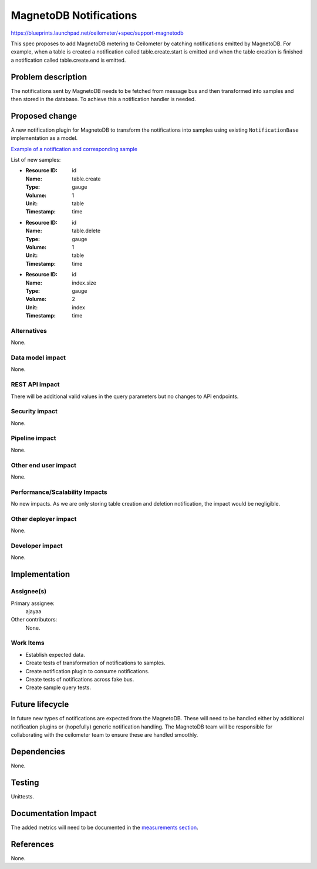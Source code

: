 ..
 This work is licensed under a Creative Commons Attribution 3.0 Unported
 License.

 http://creativecommons.org/licenses/by/3.0/legalcode

=======================
MagnetoDB Notifications
=======================

https://blueprints.launchpad.net/ceilometer/+spec/support-magnetodb

This spec proposes to add MagnetoDB metering to Ceilometer by catching
notifications emitted by MagnetoDB. For example, when a table is created a
notification called table.create.start is emitted and when the table creation
is finished a notification called table.create.end is emitted.

Problem description
===================

The notifications sent by MagnetoDB needs to be fetched from message bus
and then transformed into samples and then stored in the database. To
achieve this a notification handler is needed.

Proposed change
===============

A new notification plugin for MagnetoDB to transform the notifications
into samples using existing ``NotificationBase`` implementation as a model.

`Example of a notification and corresponding sample`_

List of new samples:

* :Resource ID: id
  :Name: table.create
  :Type: gauge
  :Volume: 1
  :Unit: table
  :Timestamp: time

* :Resource ID: id
  :Name: table.delete
  :Type: gauge
  :Volume: 1
  :Unit: table
  :Timestamp: time

* :Resource ID: id
  :Name: index.size
  :Type: gauge
  :Volume: 2
  :Unit: index
  :Timestamp: time

Alternatives
------------

None.

Data model impact
-----------------

None.

REST API impact
---------------

There will be additional valid values in the query parameters but no changes
to API endpoints.

Security impact
---------------

None.

Pipeline impact
---------------

None.

Other end user impact
---------------------

None.

Performance/Scalability Impacts
-------------------------------

No new impacts. As we are only storing table creation and deletion
notification, the impact would be negligible.

Other deployer impact
---------------------

None.

Developer impact
----------------

None.

Implementation
==============

Assignee(s)
-----------
Primary assignee:
  ajayaa

Other contributors:
  None.

Work Items
----------

* Establish expected data.

* Create tests of transformation of notifications to samples.

* Create notification plugin to consume notifications.

* Create tests of notifications across fake bus.

* Create sample query tests.

Future lifecycle
================

In future new types of notifications are expected from the MagnetoDB.
These will need to be handled either by additional notification
plugins or (hopefully) generic notification handling. The MagnetoDB team
will be responsible for collaborating with the ceilometer team to ensure these
are handled smoothly.

Dependencies
============

None.

Testing
=======

Unittests.

Documentation Impact
====================

The added metrics will need to be documented in the `measurements section`_.

.. _measurements section:
   http://docs.openstack.org/developer/ceilometer/measurements.html

.. _Example of a notification and corresponding sample:
   https://gist.github.com/ajayaa/3e4617a832afd9f229c6

References
==========

None.

